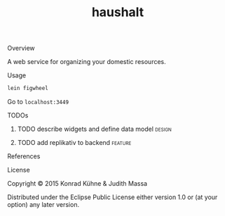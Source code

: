 #+TITLE: haushalt
#+CATEGORY: haushalt
#+STARTUP: overview 
#+STARTUP: hidestars
#+PROPERTY: Assigned_to_ALL kordano jeth64
#+OPTIONS: d:nil
**** Overview

A web service for organizing your domestic resources. 

**** Usage

#+BEGIN_SRC Bash
lein figwheel
#+END_SRC
Go to =localhost:3449=
**** TODOs
***** TODO describe widgets and define data model 		     :design:
      DEADLINE: <2015-07-30 Do>
       :PROPERTIES:
       :Created: [2015-07-18 Sa 15:41]
       :Assigned_to: jeth64
       :END:
***** TODO add replikativ to backend				    :feature:
       DEADLINE: <2015-07-30 Do>
       :PROPERTIES:
       :Created: [2015-07-18 Sa 15:40]
       :Assigned_to: kordano jeth64
       :END:
**** References
**** License

Copyright © 2015 Konrad Kühne & Judith Massa

Distributed under the Eclipse Public License either version 1.0 or (at
your option) any later version.

